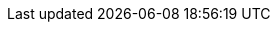 :uri-paulojeronimo: https://paulojeronimo.com
:uri-termux: https://github.com/termux/termux-app
:uri-ft2324-pdf: https://paulojeronimo.com/tmp/f2324.pdf
:uri-ft2324-v1-mp4-gpg: https://paulojeronimo.com/tmp/f2324/v1.mp4.gpg
// External Attributes
:Termux: {uri-termux}[Termux^]
:GPG: https://gnupg.org/[GPG^]
:Metamask: https://metamask.io/[Metamask^]
:Polygon: https://polygon.technology/[Polygon^]
:Ethereum: https://ethereum.org/[Ethereum^]
// Internal Attributes
//
// Operational Attributes
:PostDate: 18 de Abril de 2023
:PostTitle: Uma maneira singular, segura via Smart Contract, de publicar um vídeo
// vim: tw=0
